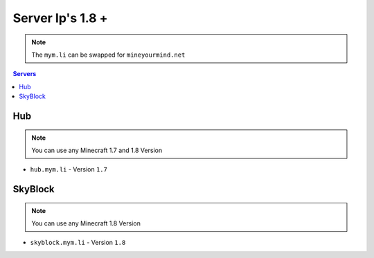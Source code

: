 =================
Server Ip's 1.8 +
=================
.. note:: The ``mym.li`` can be swapped for ``mineyourmind.net``
.. contents:: Servers
  :depth: 2
  :local:

Hub
^^^
.. note:: You can use any Minecraft 1.7 and 1.8 Version
* ``hub.mym.li`` - Version ``1.7``

SkyBlock
^^^^^^^^
.. note:: You can use any Minecraft 1.8 Version
* ``skyblock.mym.li`` - Version ``1.8``